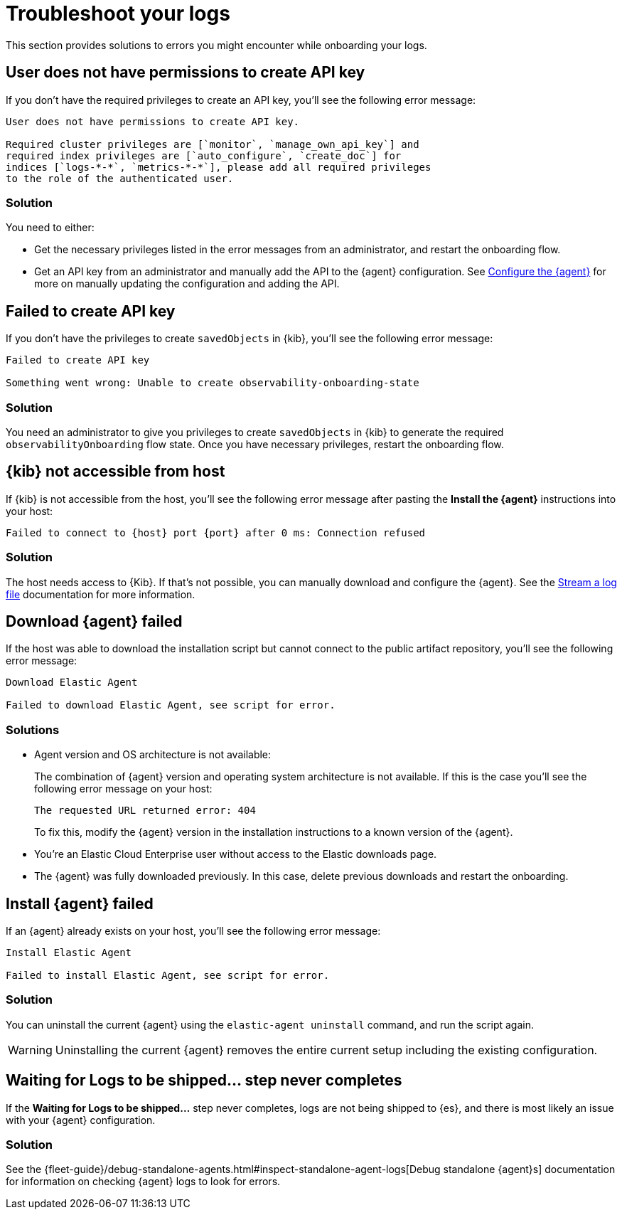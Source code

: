[[logs-troubleshooting]]
= Troubleshoot your logs

This section provides solutions to errors you might encounter while onboarding your logs.

[discrete]
[[logs-troubleshooting-insufficient-priv]]
== User does not have permissions to create API key

If you don't have the required privileges to create an API key, you'll see the following error message:

[source, plaintext]
----
User does not have permissions to create API key.

Required cluster privileges are [`monitor`, `manage_own_api_key`] and 
required index privileges are [`auto_configure`, `create_doc`] for 
indices [`logs-*-*`, `metrics-*-*`], please add all required privileges 
to the role of the authenticated user.
----

[discrete]
[[logs-troubleshooting-insufficient-priv-solution]]
=== Solution

You need to either:

* Get the necessary privileges listed in the error messages from an administrator, and restart the onboarding flow.
* Get an API key from an administrator and manually add the API to the {agent} configuration. See <<logs-stream-agent-config, Configure the {agent}>> for more on manually updating the configuration and adding the API.

[discrete]
[[logs-troubleshooting-API-key-failed]]
== Failed to create API key

If you don't have the privileges to create `savedObjects` in {kib}, you'll see the following error message:

[source, plaintext]
----
Failed to create API key

Something went wrong: Unable to create observability-onboarding-state
----

[discrete]
[[logs-troubleshooting-API-key-failed-solution]]
=== Solution

You need an administrator to give you privileges to create `savedObjects` in {kib} to generate the required `observabilityOnboarding` flow state.
Once you have necessary privileges, restart the onboarding flow.

[discrete]
[[logs-troubleshooting-kib-not-accessible]]
== {kib} not accessible from host

If {kib} is not accessible from the host, you'll see the following error message after pasting the *Install the {agent}* instructions into your host:

[source, plaintext]
----
Failed to connect to {host} port {port} after 0 ms: Connection refused
----

[discrete]
[[logs-troubleshooting-kib-not-accessible-solution]]
=== Solution

The host needs access to {Kib}. If that's not possible, you can manually download and configure the {agent}. See the <<logs-stream, Stream a log file>> documentation for more information.

[discrete]
[[logs-troubleshooting-download-agent]]
== Download {agent} failed

If the host was able to download the installation script but cannot connect to the public artifact repository, you'll see the following error message:

[source, plaintext]
----
Download Elastic Agent

Failed to download Elastic Agent, see script for error.
----

[discrete]
[[logs-troubleshooting-download-agent-solution]]
=== Solutions

* Agent version and OS architecture is not available:
+
The combination of {agent} version and operating system architecture is not available. If this is the case you'll see the following error message on your host:
+
[source, plaintext]
----
The requested URL returned error: 404
----
+
To fix this, modify the {agent} version in the installation instructions to a known version of the {agent}.
* You're an Elastic Cloud Enterprise user without access to the Elastic downloads page.
* The {agent} was fully downloaded previously. In this case, delete previous downloads and restart the onboarding.

[discrete]
[[logs-troubleshooting-install-agent]]
== Install {agent} failed

If an {agent} already exists on your host, you'll see the following error message:

[source, plaintext]
----
Install Elastic Agent

Failed to install Elastic Agent, see script for error.
----

[discrete]
[[logs-troubleshooting-install-agent-solution]]
=== Solution
You can uninstall the current {agent} using the `elastic-agent uninstall` command, and run the script again.

WARNING: Uninstalling the current {agent} removes the entire current setup including the existing configuration. 

[discrete]
[[logs-troubleshooting-wait-for-logs]]
== Waiting for Logs to be shipped... step never completes

If the *Waiting for Logs to be shipped...* step never completes, logs are not being shipped to {es}, and there is most likely an issue with your {agent} configuration. 

[discrete]
[[logs-troubleshooting-wait-for-logs-solution]]
=== Solution

See the {fleet-guide}/debug-standalone-agents.html#inspect-standalone-agent-logs[Debug standalone {agent}s] documentation for information on checking {agent} logs to look for errors.